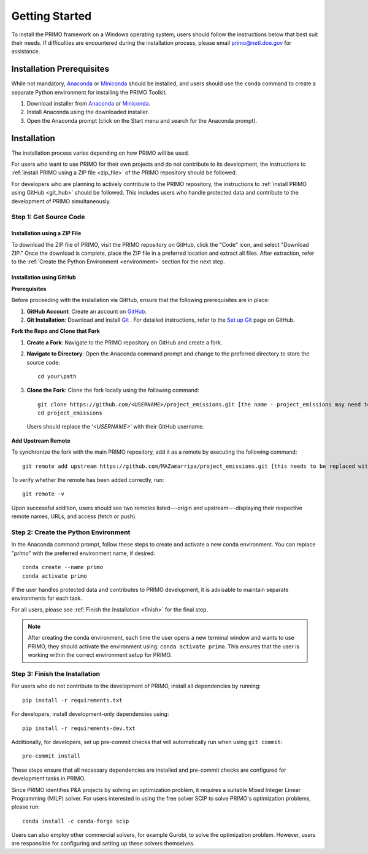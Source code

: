 Getting Started
===============

To install the PRIMO framework on a Windows operating system, users should follow the instructions below 
that best suit their needs. 
If difficulties are encountered during the installation process, please email primo@netl.doe.gov for assistance.


Installation Prerequisites
--------------------------

While not mandatory, `Anaconda <https://www.anaconda.com/products/individual#Downloads>`_ or `Miniconda <https://docs.conda.io/en/latest/miniconda.html>`_
should be installed, and users should use the ``conda`` command to create a separate Python environment for installing the PRIMO Toolkit.

1. Download installer from `Anaconda <https://www.anaconda.com/products/individual#Downloads>`_ or `Miniconda <https://docs.conda.io/en/latest/miniconda.html>`_.
2. Install Anaconda using the downloaded installer.
3. Open the Anaconda prompt (click on the Start menu and search for the Anaconda prompt).


Installation
------------
The installation process varies depending on how PRIMO will be used. 

For users who want to use PRIMO for their own projects and do not contribute to its development, 
the instructions to :ref:`install PRIMO using a ZIP file <zip_file>` of the PRIMO repository should be followed. 

For developers who are planning to actively contribute to the PRIMO repository, the instructions to 
:ref:`install PRIMO using GitHub <git_hub>` should be followed. 
This includes users who handle protected data and contribute to the development of PRIMO simultaneously.

Step 1: Get Source Code
^^^^^^^^^^^^^^^^^^^^^^^^
.. _zip_file:

Installation using a ZIP File
``````````````````````````````

To download the ZIP file of PRIMO, visit the PRIMO repository on GitHub, click the "Code" icon, 
and select "Download ZIP." 
Once the download is complete, place the ZIP file in a preferred location and extract all files. After extraction, refer to the
:ref:`Create the Python Environment <environment>` section for the next step.


.. _git_hub:

Installation using GitHub
``````````````````````````
**Prerequisites**

Before proceeding with the installation via GitHub, ensure that the following prerequisites are in place:

1. **GitHub Account**: Create an account on `GitHub <https://github.com/>`_. 

2. **Git Installation**: Download and install `Git <https://git-scm.com/download/win>`_ . For detailed instructions, refer to the `Set up Git <https://docs.github.com/en/get-started/getting-started-with-git/set-up-git>`_ page on GitHub.

**Fork the Repo and Clone that Fork**

1. **Create a Fork**: Navigate to the PRIMO repository on GitHub and create a fork.

2. **Navigate to Directory**: Open the Anaconda command prompt and change to the preferred directory to store the source code: ::

        cd your\path

3. **Clone the Fork**: Clone the fork locally using the following command: ::

        git clone https://github.com/<USERNAME>/project_emissions.git [the name - project_emissions may need to be changed]
        cd project_emissions
   
  Users should replace the '*<USERNAME>*' with their GitHub username.

**Add Upstream Remote**

To synchronize the fork with the main PRIMO repository, add it as a remote by executing the following command: ::
    
    git remote add upstream https://github.com/MAZamarripa/project_emissions.git [this needs to be replaced with the actual URL of the public repository]

To verify whether the remote has been added correctly, run: ::
    
    git remote -v

Upon successful addition, users should see two remotes listed---origin and upstream---displaying their respective remote names, URLs, and access (fetch or push).

.. _environment:

Step 2: Create the Python Environment
^^^^^^^^^^^^^^^^^^^^^^^^^^^^^^^^^^^^^^
In the Anaconda command prompt, follow these steps to create and activate a new conda environment. 
You can replace "*primo*" with the preferred environment name, if desired: ::
    
    conda create --name primo
    conda activate primo

If the user handles protected data and contributes to PRIMO development, it is advisable to maintain separate environments for each task.

For all users, please see :ref:`Finish the Installation <finish>` for the final step.

.. note::
    After creating the conda environment, each time the user opens a new terminal window and wants to use PRIMO, 
    they should activate the environment using: ``conda activate primo``. This ensures that the user is working within the correct environment setup for PRIMO.


.. _finish:

Step 3: Finish the Installation
^^^^^^^^^^^^^^^^^^^^^^^^^^^^^^^^
For users who do not contribute to the development of PRIMO, install all dependencies by running: ::

    pip install -r requirements.txt

For developers, install development-only dependencies using: ::

    pip install -r requirements-dev.txt

Additionally, for developers, set up pre-commit checks that will automatically run when using ``git commit``::
    
    pre-commit install

These steps ensure that all necessary dependencies are installed and pre-commit checks are configured for development tasks in PRIMO.

Since PRIMO identifies P&A projects by solving an optimization problem, it requires a suitable Mixed Integer Linear Programming (MILP) solver. 
For users interested in using the free solver SCIP to solve PRIMO's optimization problems, please run: ::
    
    conda install -c conda-forge scip

Users can also employ other commercial solvers, for example Gurobi, to solve the optimization problem. 
However, users are responsible for configuring and setting up these solvers themselves.